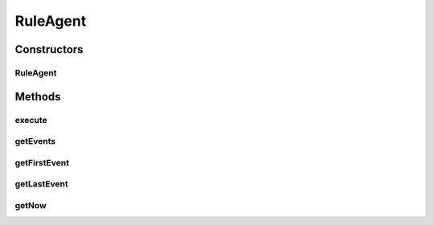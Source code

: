 .. java:import:: org.joda.time DateTime

.. java:import:: org.motechproject.event.aggregation.model.event AggregatedEvent

.. java:import:: org.mvel MVEL

.. java:import:: java.util List

RuleAgent
=========

.. java:package:: org.motechproject.event.aggregation.rule
   :noindex:

.. java:type:: public class RuleAgent

Constructors
------------
RuleAgent
^^^^^^^^^

.. java:constructor:: public RuleAgent(String dispatchRule, List<? extends AggregatedEvent> events)
   :outertype: RuleAgent

Methods
-------
execute
^^^^^^^

.. java:method:: public boolean execute()
   :outertype: RuleAgent

getEvents
^^^^^^^^^

.. java:method:: public List<? extends AggregatedEvent> getEvents()
   :outertype: RuleAgent

getFirstEvent
^^^^^^^^^^^^^

.. java:method:: public AggregatedEvent getFirstEvent()
   :outertype: RuleAgent

getLastEvent
^^^^^^^^^^^^

.. java:method:: public AggregatedEvent getLastEvent()
   :outertype: RuleAgent

getNow
^^^^^^

.. java:method:: public DateTime getNow()
   :outertype: RuleAgent

